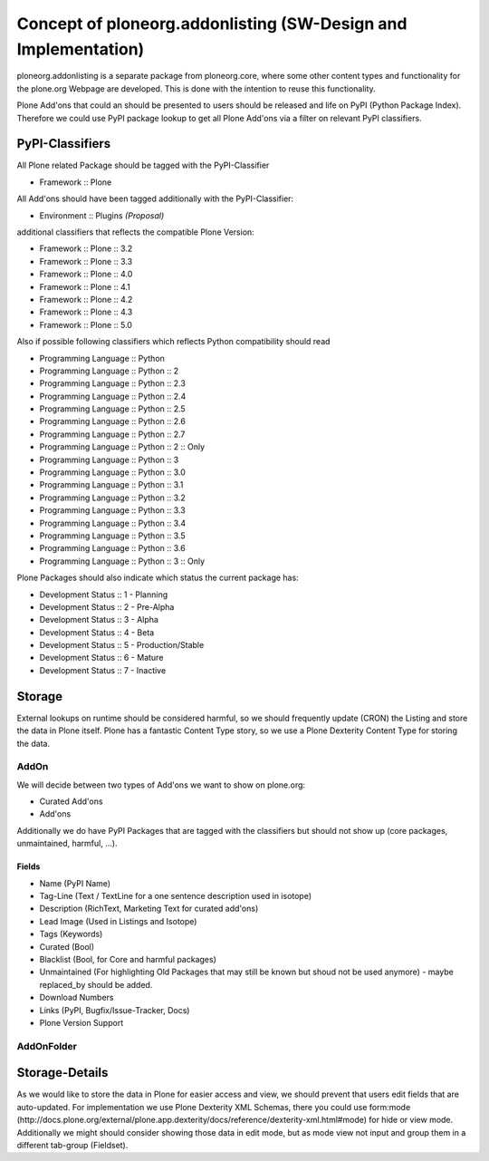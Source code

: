 Concept of ploneorg.addonlisting (SW-Design and Implementation)
===============================================================

ploneorg.addonlisting is a separate package from ploneorg.core, where some other content types and functionality for the plone.org Webpage are developed.
This is done with the intention to reuse this functionality.

Plone Add'ons that could an should be presented to users should be released and life on PyPI (Python Package Index).
Therefore we could use PyPI package lookup to get all Plone Add'ons via a filter on relevant PyPI classifiers.

PyPI-Classifiers
----------------

All Plone related Package should be tagged with the PyPI-Classifier

* Framework :: Plone

All Add'ons should have been tagged additionally with the PyPI-Classifier:

* Environment :: Plugins   *(Proposal)*

additional classifiers that reflects the compatible Plone Version:

* Framework :: Plone :: 3.2
* Framework :: Plone :: 3.3
* Framework :: Plone :: 4.0
* Framework :: Plone :: 4.1
* Framework :: Plone :: 4.2
* Framework :: Plone :: 4.3
* Framework :: Plone :: 5.0

Also if possible following classifiers which reflects Python compatibility should read

* Programming Language :: Python
* Programming Language :: Python :: 2
* Programming Language :: Python :: 2.3
* Programming Language :: Python :: 2.4
* Programming Language :: Python :: 2.5
* Programming Language :: Python :: 2.6
* Programming Language :: Python :: 2.7
* Programming Language :: Python :: 2 :: Only
* Programming Language :: Python :: 3
* Programming Language :: Python :: 3.0
* Programming Language :: Python :: 3.1
* Programming Language :: Python :: 3.2
* Programming Language :: Python :: 3.3
* Programming Language :: Python :: 3.4
* Programming Language :: Python :: 3.5
* Programming Language :: Python :: 3.6
* Programming Language :: Python :: 3 :: Only

Plone Packages should also indicate which status the current package has:

* Development Status :: 1 - Planning
* Development Status :: 2 - Pre-Alpha
* Development Status :: 3 - Alpha
* Development Status :: 4 - Beta
* Development Status :: 5 - Production/Stable
* Development Status :: 6 - Mature
* Development Status :: 7 - Inactive

Storage
-------

External lookups on runtime should be considered harmful, so we should frequently update (CRON) the Listing and store the data in Plone itself.
Plone has a fantastic Content Type story, so we use a Plone Dexterity Content Type for storing the data.

AddOn
^^^^^

We will decide between two types of Add'ons we want to show on plone.org:

* Curated Add'ons
* Add'ons

Additionally we do have PyPI Packages that are tagged with the classifiers but should not show up (core packages, unmaintained, harmful, ...).

Fields
``````

* Name (PyPI Name)
* Tag-Line (Text / TextLine for a one sentence description used in isotope)
* Description (RichText, Marketing Text for curated add'ons)
* Lead Image (Used in Listings and Isotope)
* Tags (Keywords)
* Curated (Bool)
* Blacklist (Bool, for Core and harmful packages)
* Unmaintained (For highlighting Old Packages that may still be known but shoud not be used anymore) - maybe replaced_by should be added.
* Download Numbers
* Links (PyPI, Bugfix/Issue-Tracker, Docs)
* Plone Version Support

AddOnFolder
^^^^^^^^^^^


Storage-Details
---------------

As we would like to store the data in Plone for easier access and view, we should prevent that users edit fields that are auto-updated.
For implementation we use Plone Dexterity XML Schemas, there you could use form:mode (http://docs.plone.org/external/plone.app.dexterity/docs/reference/dexterity-xml.html#mode) for hide or view mode.
Additionally we might should consider showing those data in edit mode, but as mode view not input and group them in a different tab-group (Fieldset).
